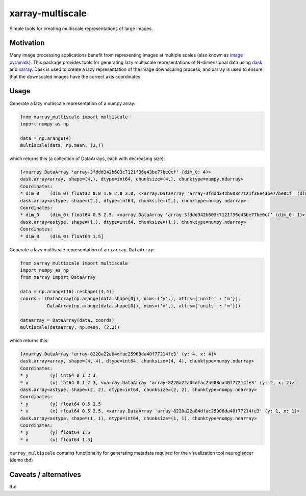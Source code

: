 *****************
xarray-multiscale
*****************

Simple tools for creating multiscale representations of large images.

Motivation
**********
Many image processing applications benefit from representing images at multiple scales (also known as `image pyramids <https://en.wikipedia.org/wiki/Pyramid_(image_processing)>`_). This package provides tools for generating lazy multiscale representations of N-dimensional data using `dask <https://dask.org/>`_ and `xarray <http://xarray.pydata.org/en/stable/>`_. Dask is used to create a lazy representation of the image downscaling process, and xarray is used to ensure that the downscaled images have the correct axis coordinates.

Usage
*****

Generate a lazy multiscale representation of a numpy array:

.. code-block:: python

    from xarray_multiscale import multiscale
    import numpy as np

    data = np.arange(4)
    multiscale(data, np.mean, (2,))

which returns this (a collection of DataArrays, each with decreasing size): 

.. code-block:: python

    [<xarray.DataArray 'array-3fddd342b603c7121f36e43be77be0cf' (dim_0: 4)>
    dask.array<array, shape=(4,), dtype=int64, chunksize=(4,), chunktype=numpy.ndarray>
    Coordinates:
    * dim_0    (dim_0) float32 0.0 1.0 2.0 3.0, <xarray.DataArray 'array-3fddd342b603c7121f36e43be77be0cf' (dim_0: 2)>
    dask.array<astype, shape=(2,), dtype=int64, chunksize=(2,), chunktype=numpy.ndarray>
    Coordinates:
    * dim_0    (dim_0) float64 0.5 2.5, <xarray.DataArray 'array-3fddd342b603c7121f36e43be77be0cf' (dim_0: 1)>
    dask.array<astype, shape=(1,), dtype=int64, chunksize=(1,), chunktype=numpy.ndarray>
    Coordinates:
    * dim_0    (dim_0) float64 1.5]


Generate a lazy multiscale representation of an ``xarray.DataArray``:

.. code-block:: python

    from xarray_multiscale import multiscale
    import numpy as np
    from xarray import DataArray

    data = np.arange(16).reshape((4,4))
    coords = (DataArray(np.arange(data.shape[0]), dims=('y',), attrs={'units' : 'm'}),
              DataArray(np.arange(data.shape[0]), dims=('x',), attrs={'units' : 'm'}))

    dataarray = DataArray(data, coords)
    multiscale(dataarray, np.mean, (2,2))

which returns this:

.. code-block:: python

    [<xarray.DataArray 'array-8220a22a04dfac25908da40f77214fe3' (y: 4, x: 4)>
    dask.array<array, shape=(4, 4), dtype=int64, chunksize=(4, 4), chunktype=numpy.ndarray>
    Coordinates:
    * y        (y) int64 0 1 2 3
    * x        (x) int64 0 1 2 3, <xarray.DataArray 'array-8220a22a04dfac25908da40f77214fe3' (y: 2, x: 2)>
    dask.array<astype, shape=(2, 2), dtype=int64, chunksize=(2, 2), chunktype=numpy.ndarray>
    Coordinates:
    * y        (y) float64 0.5 2.5
    * x        (x) float64 0.5 2.5, <xarray.DataArray 'array-8220a22a04dfac25908da40f77214fe3' (y: 1, x: 1)>
    dask.array<astype, shape=(1, 1), dtype=int64, chunksize=(1, 1), chunktype=numpy.ndarray>
    Coordinates:
    * y        (y) float64 1.5
    * x        (x) float64 1.5]

``xarray_multiscale`` contains functionality for generating metadata required for the visualization tool neuroglancer (demo tbd) 

Caveats / alternatives
**********************
tbd
